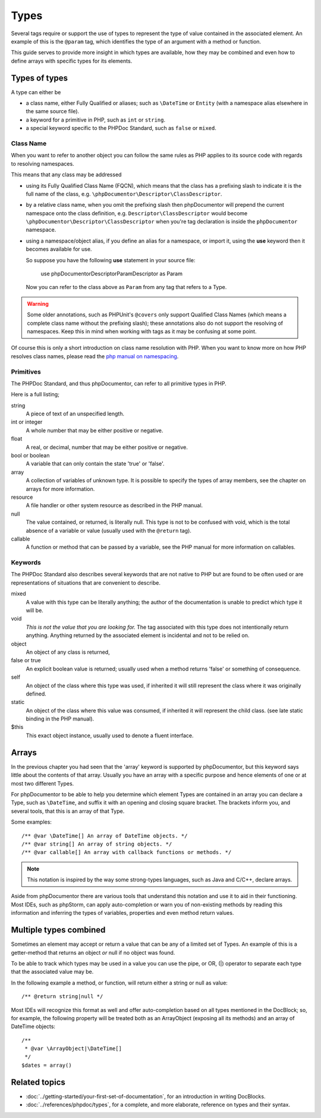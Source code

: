 Types
=====

Several tags require or support the use of types to represent the type of value contained in the associated element. An
example of this is the ``@param`` tag, which identifies the type of an argument with a method or function.

This guide serves to provide more insight in which types are available, how they may be combined and even how to define
arrays with specific types for its elements.

Types of types
--------------

A type can either be

* a class name, either Fully Qualified or aliases; such as ``\DateTime`` or ``Entity`` (with a namespace alias elsewhere
  in the same source file).
* a keyword for a primitive in PHP, such as ``int`` or ``string``.
* a special keyword specific to the PHPDoc Standard, such as ``false`` or ``mixed``.

Class Name
~~~~~~~~~~

When you want to refer to another object you can follow the same rules as PHP applies to its source code with regards to
resolving namespaces.

This means that any class may be addressed

* using its Fully Qualified Class Name (FQCN), which means that the class has a prefixing slash to indicate it is the
  full name of the class, e.g. ``\phpDocumentor\Descriptor\ClassDescriptor``.
* by a relative class name, when you omit the prefixing slash then phpDocumentor will prepend the current namespace onto
  the class definition, e.g. ``Descriptor\ClassDescriptor`` would become ``\phpDocumentor\Descriptor\ClassDescriptor``
  when you're tag declaration is inside the ``phpDocumentor`` namespace.
* using a namespace/object alias, if you define an alias for a namespace, or import it, using the **use** keyword then
  it becomes available for use.

  So suppose you have the following **use** statement in your source file:

      use phpDocumentor\Descriptor\ParamDescriptor as Param

  Now you can refer to the class above as ``Param`` from any tag that refers to a Type.

.. warning::

   Some older annotations, such as PHPUnit's ``@covers`` only support Qualified Class Names (which means a complete
   class name without the prefixing slash); these annotations also do not support the resolving of namespaces. Keep
   this in mind when working with tags as it may be confusing at some point.

Of course this is only a short introduction on class name resolution with PHP. When you want to know more on how PHP
resolves class names, please read the `php manual on namespacing`_.

.. _php manual on namespacing: https://www.php.net/language.namespaces

Primitives
~~~~~~~~~~

The PHPDoc Standard, and thus phpDocumentor, can refer to all primitive types in PHP.

Here is a full listing;

string
    A piece of text of an unspecified length.

int or integer
    A whole number that may be either positive or negative.

float
    A real, or decimal, number that may be either positive or negative.

bool or boolean
    A variable that can only contain the state 'true' or 'false'.

array
    A collection of variables of unknown type. It is possible to specify the types of array members, see the chapter
    on arrays for more information.

resource
    A file handler or other system resource as described in the PHP manual.

null
    The value contained, or returned, is literally null. This type is not to be confused with void, which is the total
    absence of a variable or value (usually used with the ``@return`` tag).

callable
    A function or method that can be passed by a variable, see the PHP manual for more information on callables.

Keywords
~~~~~~~~

The PHPDoc Standard also describes several keywords that are not native to PHP but are found to be often used or are
representations of situations that are convenient to describe.

mixed
    A value with this type can be literally anything; the author of the documentation is unable to predict which type
    it will be.

void
    *This is not the value that you are looking for.* The tag associated with this type does not intentionally return
    anything. Anything returned by the associated element is incidental and not to be relied on.

object
    An object of any class is returned,

false or true
    An explicit boolean value is returned; usually used when a method returns 'false' or something of consequence.

self
    An object of the class where this type was used, if inherited it will still represent the class where it was
    originally defined.

static
    An object of the class where this value was consumed, if inherited it will represent the child class. (see late
    static binding in the PHP manual).

$this
    This exact object instance, usually used to denote a fluent interface.

Arrays
------

In the previous chapter you had seen that the 'array' keyword is supported by phpDocumentor, but this keyword says
little about the contents of that array. Usually you have an array with a specific purpose and hence elements of one
or at most two different Types.

For phpDocumentor to be able to help you determine which element Types are contained in an array you can declare a Type,
such as ``\DateTime``, and suffix it with an opening and closing square bracket. The brackets inform you, and several
tools, that this is an array of that Type.

Some examples::

    /** @var \DateTime[] An array of DateTime objects. */
    /** @var string[] An array of string objects. */
    /** @var callable[] An array with callback functions or methods. */

.. note::

   This notation is inspired by the way some strong-types languages, such as Java and C/C++, declare arrays.

Aside from phpDocumentor there are various tools that understand this notation and use it to aid in their functioning.
Most IDEs, such as phpStorm, can apply auto-completion or warn you of non-existing methods by reading this information
and inferring the types of variables, properties and even method return values.

Multiple types combined
-----------------------

Sometimes an element may accept or return a value that can be any of a limited set of Types. An example of this is a
getter-method that returns an object *or* null if no object was found.

To be able to track which types may be used in a value you can use the pipe, or OR, (|) operator to separate each type
that the associated value may be.

In the following example a method, or function, will return either a string or null as value::

    /** @return string|null */

Most IDEs will recognize this format as well and offer auto-completion based on all types mentioned in the DocBlock;
so, for example, the following property will be treated both as an ArrayObject (exposing all its methods) and an
array of DateTime objects::

    /**
     * @var \ArrayObject|\DateTime[]
     */
    $dates = array()

Related topics
--------------

* :doc:`../getting-started/your-first-set-of-documentation`, for an introduction in writing DocBlocks.
* :doc:`../references/phpdoc/types`, for a complete, and more elaborate, reference on types and their syntax.
